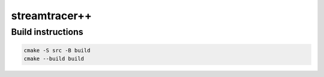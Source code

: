 streamtracer++
==============

Build instructions
------------------
.. code::

  cmake -S src -B build
  cmake --build build
